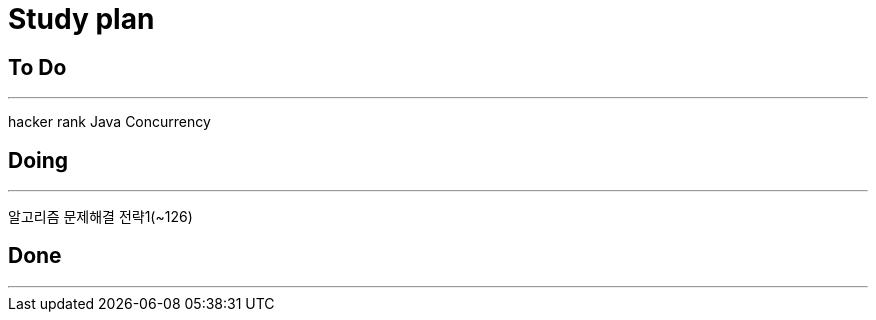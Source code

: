 = Study plan


## To Do
* * *
hacker rank
Java Concurrency

## Doing
* * * 
알고리즘 문제해결 전략1(~126)

## Done
* * * 
